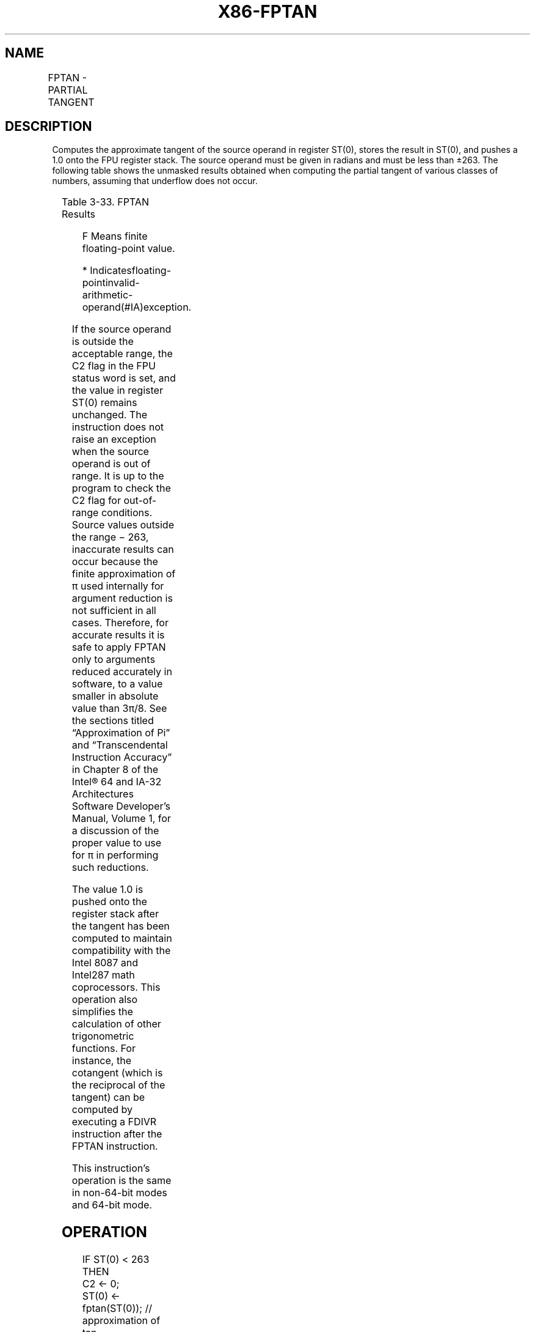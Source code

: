 .nh
.TH "X86-FPTAN" "7" "May 2019" "TTMO" "Intel x86-64 ISA Manual"
.SH NAME
FPTAN - PARTIAL TANGENT
.TS
allbox;
l l l l l 
l l l l l .
\fB\fCOpcode\fR	\fB\fCInstruction\fR	\fB\fC64\-Bit Mode\fR	\fB\fCCompat/Leg Mode\fR	\fB\fCDescription\fR
D9 F2	FPTAN	Valid	Valid	T{
Replace ST(0) with its approximate tangent and push 1 onto the FPU stack.
T}
.TE

.SH DESCRIPTION
.PP
Computes the approximate tangent of the source operand in register
ST(0), stores the result in ST(0), and pushes a 1.0 onto the FPU
register stack. The source operand must be given in radians and must be
less than ±263. The following table shows the unmasked results obtained
when computing the partial tangent of various classes of numbers,
assuming that underflow does not occur.

.TS
allbox;
l l 
l l .
\fB\fCST(0) SRC\fR	\fB\fCST(0) DEST\fR
−∞	
*
−F	− F to + F
−0	\-0
+0	+0
+F	− F to + F
+∞	
*
NaN	NaN
.TE

.PP
Table 3\-33. FPTAN Results

.PP
.RS

.PP
F Means finite floating\-point value.

.PP
* Indicatesfloating\-pointinvalid\-arithmetic\-operand(#IA)exception.

.RE

.PP
If the source operand is outside the acceptable range, the C2 flag in
the FPU status word is set, and the value in register ST(0) remains
unchanged. The instruction does not raise an exception when the source
operand is out of range. It is up to the program to check the C2 flag
for out\-of\-range conditions. Source values outside the range − 263,
inaccurate results can occur because the finite approximation of π used
internally for argument reduction is not sufficient in all cases.
Therefore, for accurate results it is safe to apply FPTAN only to
arguments reduced accurately in software, to a value smaller in absolute
value than 3π/8. See the sections titled “Approximation of Pi” and
“Transcendental Instruction Accuracy” in Chapter 8 of the Intel® 64 and
IA\-32 Architectures Software Developer’s Manual, Volume 1, for a
discussion of the proper value to use for π in performing such
reductions.

.PP
The value 1.0 is pushed onto the register stack after the tangent has
been computed to maintain compatibility with the Intel 8087 and Intel287
math coprocessors. This operation also simplifies the calculation of
other trigonometric functions. For instance, the cotangent (which is the
reciprocal of the tangent) can be computed by executing a FDIVR
instruction after the FPTAN instruction.

.PP
This instruction’s operation is the same in non\-64\-bit modes and 64\-bit
mode.

.SH OPERATION
.PP
.RS

.nf
IF ST(0) < 263
    THEN
        C2 ← 0;
        ST(0) ← fptan(ST(0)); // approximation of tan
        TOP ← TOP − 1;
        ST(0) ← 1.0;
    ELSE (* Source operand is out\-of\-range *)
        C2 ← 1;
FI;

.fi
.RE

.SH FPU FLAGS AFFECTED
.TS
allbox;
l l 
l l .
C1	T{
Set to 0 if stack underflow occurred; set to 1 if stack overflow occurred.
T}
	T{
Set if result was rounded up; cleared otherwise.
T}
	T{
Set to 1 if outside range (−263 
T}
\&lt;
 source operand 
\&lt;
 +263); otherwise, set to 0.
C2	C0, C3	Undefined.
.TE

.SH FLOATING\-POINT EXCEPTIONS
.TS
allbox;
l l 
l l .
#IS	T{
Stack underflow or overflow occurred.
T}
#IA	T{
Source operand is an SNaN value, ∞, or unsupported format.
T}
#D	T{
Source operand is a denormal value.
T}
#U	T{
Result is too small for destination format.
T}
#P	T{
Value cannot be represented exactly in destination format.
T}
.TE

.SH PROTECTED MODE EXCEPTIONS
.TS
allbox;
l l 
l l .
#NM	CR0.EM
[
bit 2
]
 or CR0.TS
[
bit 3
]
 = 1.
#MF	T{
If there is a pending x87 FPU exception.
T}
#UD	If the LOCK prefix is used.
.TE

.SH REAL\-ADDRESS MODE EXCEPTIONS
.PP
Same exceptions as in protected mode.

.SH VIRTUAL\-8086 MODE EXCEPTIONS
.PP
Same exceptions as in protected mode.

.SH COMPATIBILITY MODE EXCEPTIONS
.PP
Same exceptions as in protected mode.

.SH 64\-BIT MODE EXCEPTIONS
.PP
Same exceptions as in protected mode.

.SH SEE ALSO
.PP
x86\-manpages(7) for a list of other x86\-64 man pages.

.SH COLOPHON
.PP
This UNOFFICIAL, mechanically\-separated, non\-verified reference is
provided for convenience, but it may be incomplete or broken in
various obvious or non\-obvious ways. Refer to Intel® 64 and IA\-32
Architectures Software Developer’s Manual for anything serious.

.br
This page is generated by scripts; therefore may contain visual or semantical bugs. Please report them (or better, fix them) on https://github.com/ttmo-O/x86-manpages.

.br
Copyleft TTMO 2020 (Turkish Unofficial Chamber of Reverse Engineers - https://ttmo.re).
